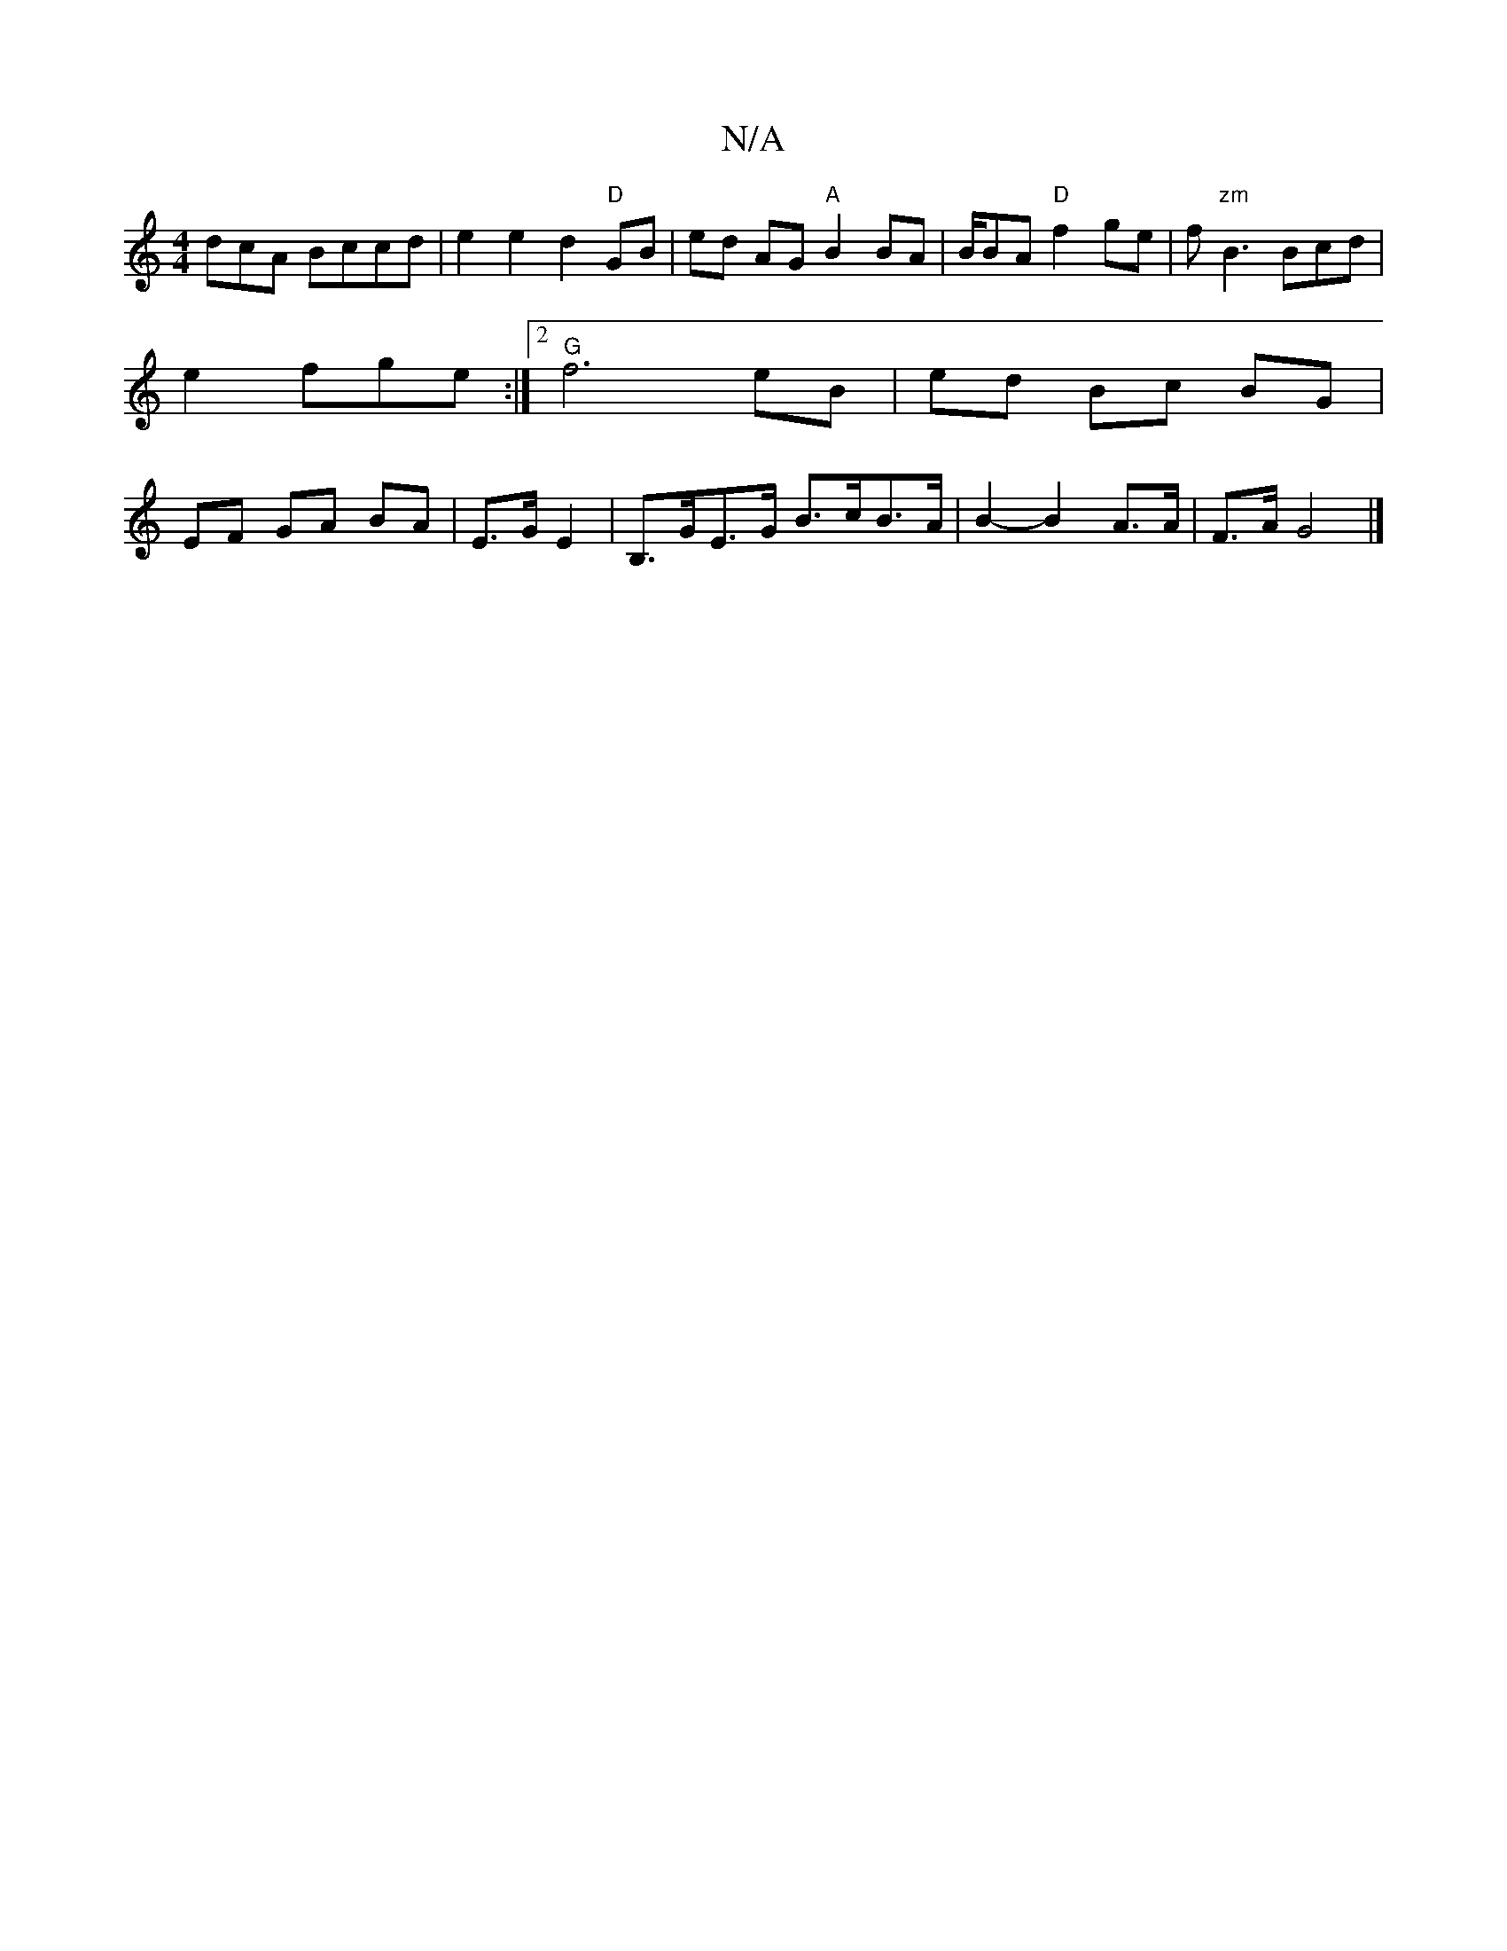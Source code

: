 X:1
T:N/A
M:4/4
R:N/A
K:Cmajor
dcA Bccd | e2 e2 d2 "D" GB | ed AG "A"B2 BA|B/BA"D"f2 ge|f"zm"B3 Bcd|e2 fge :|2 "G" f6 eB|ed Bc BG | EF GA BA | E>G E2 | B,>GE>G B>cB>A|B2-B2 A>A | F>A G4 |]

|:A,/A/B/E/ DE | EF/B/ Bd/e/ | d^cdB AdAg